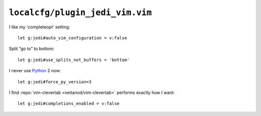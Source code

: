 ``localcfg/plugin_jedi_vim.vim``
================================

I like my 'completeopt' setting::

    let g:jedi#auto_vim_configuration = v:false

Split “go to” to bottom::

    let g:jedi#use_splits_not_buffers = 'bottom'

I never use Python_ 2 now::

    let g:jedi#force_py_version=3

I find :repo:`vim-clevertab <neitanod/vim-clevertab>` performs exactly how
I want::

    let g:jedi#completions_enabled = v:false

.. _Python: https://www.python.org/
